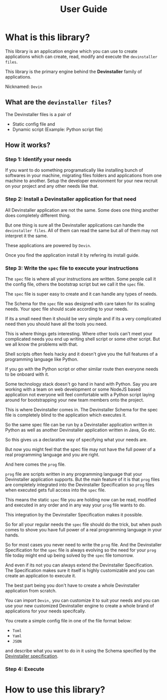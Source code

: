 #+TITLE: User Guide
#+OPTIONS: author:nil

* Exporting org files :noexport:
To export the org files use =org-pandoc-export-to-rst=.

For this you need =pandoc= to be installed locally on your computer.

* What is this library?

This library is an application engine which you can use to create applications which can create, read, modify and execute the =devinstaller files=.

This library is the primary engine behind the *Devinstaller* family of applications.

Nicknamed: =Devin=

** What are the =devinstaller files=?

The Devinstaller files is a pair of
- Static config file and
- Dynamic script (Example: Python script file)

** How it works?
*** Step 1: Identify your needs

If you want to do something programatically like installing bunch of softwares in your machine,
migrating files folders and applications from one machine to another.
Setup the developer environment for your new recruit on your project and any other needs like that.

*** Step 2: Install a Devinstaller application for that need

All Devinstaller application are not the same. Some does one thing another does completely different thing.

But one thing is sure all the Devinstaller applications can handle the =devinstaller files=. All of them can read the same but
all of them may not interpret it the same.

These applications are powered by =Devin=.

Once you find the application install it by refering its install guide.

*** Step 3: Write the =spec= file to execute your instructions

The =spec= file is where all your instructions are written. Some people call it
the config file, others the bootstrap script but we call it the =spec= file.

The =spec= file is super easy to create and it can handle any types of needs.

The Schema for the =spec= file was designed with care taken for its scaling needs.
Your spec file should scale according to your needs.

If its a small need then it should be very simple and if its a very complicated
need then you should have all the tools you need.

This is where things gets interesting. Where other tools can't meet your
complicated needs you end up writing shell script or some other script.
But we all know the problems with that.

Shell scripts often feels hacky and it doesn't give you the full features of a
programming language like Python.

If you go with the Python script or other similar route then everyone
needs to be onboard with it.

Some technology stack doesn't go hand in hand with Python. Say you
are working with a team on web development or some NodeJS based
application not everyone will feel comfortable with a Python script
laying around for bootstrapping your new team members onto the project.

This is where Devinstaller comes in. The Devinstaller Schema for the spec file
is completely blind to the application which executes it.

So the same spec file can be run by a Devinstaller application written in Python
as well as another Devinstaller application written in Java, Go etc.

So this gives us a declarative way of specifying what your needs are.

But now you might feel that the spec file may not have the full power of a
real programming language and you are right.

And here comes the =prog= file.

=prog= file are scripts written in any programming language that your Devinstaller
application supports. But the main feature of it is that =prog= files are completely
integrated into the Devinstaller Specification so =prog= files when executed gets
full access into the =spec= file.

This means the static =spec= file you are holding now can be read, modified and executed
in any order and in any way your =prog= file wants to do.

This integration by the Devinstaller Specification makes it possible.

So for all your regular needs the =spec= file should do the trick, but when push comes to
shove you have full power of a real programming language in your hands.

So for most cases you never need to write the =prog= file. And the Devinstaller Specification
for the =spec= file is always evolving so the need for your =prog= file today might end up being
solved by the =spec= file tomorrow.

And even if its not you can always extend the Devinstaller Specification. The Specification
makes sure it itself is highly customizable and you can create an application to execute it.

The best part being you don't have to create a whole Devinstaller application from scratch.

You can import =Devin,= you can customize it to suit your needs and you can use your new customized
Devinstaller engine to create a whole brand of applications for your needs specifcally.

You create a simple config file in one of the file format below:
- =Toml=
- =Yaml=
- =JSON=
and describe what you want to do in it using the Schema specified by the [[https://gitlab.com/devinstaller/deps][Devinstaller specification]].

*** Step 4: Execute

* How to use this library?


* Local Variables :noexport:
# Local variables:
# eval: (add-hook 'after-save-hook 'org-pandoc-export-to-rst t t)
# end:
